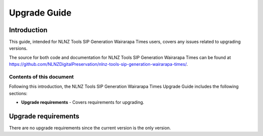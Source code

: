 =============
Upgrade Guide
=============


Introduction
============

This guide, intended for NLNZ Tools SIP Generation Wairarapa Times users, covers any issues related to upgrading versions.

The source for both code and documentation for NLNZ Tools SIP Generation Wairarapa Times can be found at
https://github.com/NLNZDigitalPreservation/nlnz-tools-sip-generation-wairarapa-times/.

Contents of this document
-------------------------

Following this introduction, the NLNZ Tools SIP Generation Wairarapa Times Upgrade Guide includes the following sections:

-   **Upgrade requirements** - Covers requirements for upgrading.

Upgrade requirements
====================

There are no upgrade requirements since the current version is the only version.
